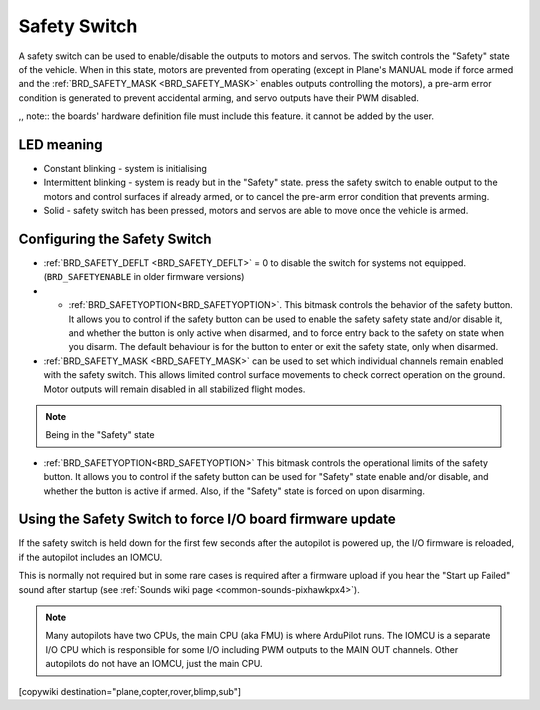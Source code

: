 .. _common-safety-switch-pixhawk:

=============
Safety Switch
=============

.. image:: ../../../images/pixhawk_safetyswitch.jpg
    :target: ../_images/pixhawk_safetyswitch.jpg

A safety switch can be used to enable/disable the outputs to motors and servos. The switch controls the "Safety" state of the vehicle. When in this state, motors are prevented from operating (except in Plane's MANUAL mode if force armed and the :ref:`BRD_SAFETY_MASK <BRD_SAFETY_MASK>` enables outputs controlling the motors), a pre-arm error condition is generated to prevent accidental arming, and servo outputs have their PWM disabled.

,, note:: the boards' hardware definition file must include this feature. it cannot be added by the user.

LED meaning
===========

- Constant blinking - system is initialising
- Intermittent blinking - system is ready but in the "Safety" state.  press the safety switch to enable output to the motors and control surfaces if already armed, or to cancel the pre-arm error condition that prevents arming.
- Solid - safety switch has been pressed, motors and servos are able to move once the vehicle is armed.

Configuring the Safety Switch
=============================

- :ref:`BRD_SAFETY_DEFLT <BRD_SAFETY_DEFLT>` = 0 to disable the switch for systems not equipped.(``BRD_SAFETYENABLE`` in older firmware versions)
- - :ref:`BRD_SAFETYOPTION<BRD_SAFETYOPTION>`. This bitmask controls the behavior of the safety button. It allows you to control if the safety button can be used to enable the safety safety state and/or disable it, and whether the button is only active when disarmed, and to force entry back to the safety on state when you disarm. The default behaviour is for the button to enter or exit the safety state, only when disarmed.
- :ref:`BRD_SAFETY_MASK <BRD_SAFETY_MASK>` can be used to set which individual channels remain enabled with the safety switch. This allows limited control surface movements to check correct operation on the ground. Motor outputs will remain disabled in all stabilized flight modes.

.. note:: Being in the "Safety" state 

.. image:: ../../../images/safetyswitch-bitmask.png
    :target: ../_images/safetyswitch-bitmask.png

- :ref:`BRD_SAFETYOPTION<BRD_SAFETYOPTION>` This bitmask controls the operational limits of the safety button. It allows you to control if the safety button can be used for "Safety" state enable and/or disable, and whether the button is active if armed. Also, if the "Safety" state is forced on upon disarming.

Using the Safety Switch to force I/O board firmware update
==========================================================

If the safety switch is held down for the first few seconds after the autopilot is powered up, the I/O firmware is reloaded, if the autopilot includes an IOMCU.

This is normally not required but in some rare cases is required after a firmware upload if you hear the "Start up Failed" sound after startup (see :ref:`Sounds wiki page <common-sounds-pixhawkpx4>`).

.. note::

   Many autopilots have two CPUs, the main CPU (aka FMU) is where ArduPilot runs. The IOMCU is a separate I/O CPU which is responsible for some I/O including PWM outputs to the MAIN OUT channels. Other autopilots do not have an IOMCU, just the main CPU.

[copywiki destination="plane,copter,rover,blimp,sub"]
